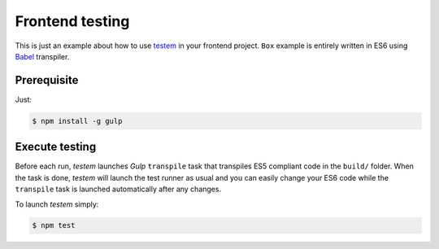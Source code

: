 ================
Frontend testing
================

This is just an example about how to use `testem`_ in your frontend project.
``Box`` example is entirely written in ES6 using `Babel`_ transpiler.

Prerequisite
------------

Just:

.. code-block:: bash

    $ npm install -g gulp

Execute testing
---------------

Before each run, *testem* launches `Gulp` ``transpile`` task that transpiles ES5
compliant code in the ``build/`` folder. When the task is done, *testem* will launch
the test runner as usual and you can easily change your ES6 code while the ``transpile``
task is launched automatically after any changes.

To launch *testem* simply:

.. code-block:: bash

    $ npm test

.. _testem: https://github.com/airportyh/testem
.. _Babel: https://babeljs.io/
.. _Gulp: http://gulpjs.com/
